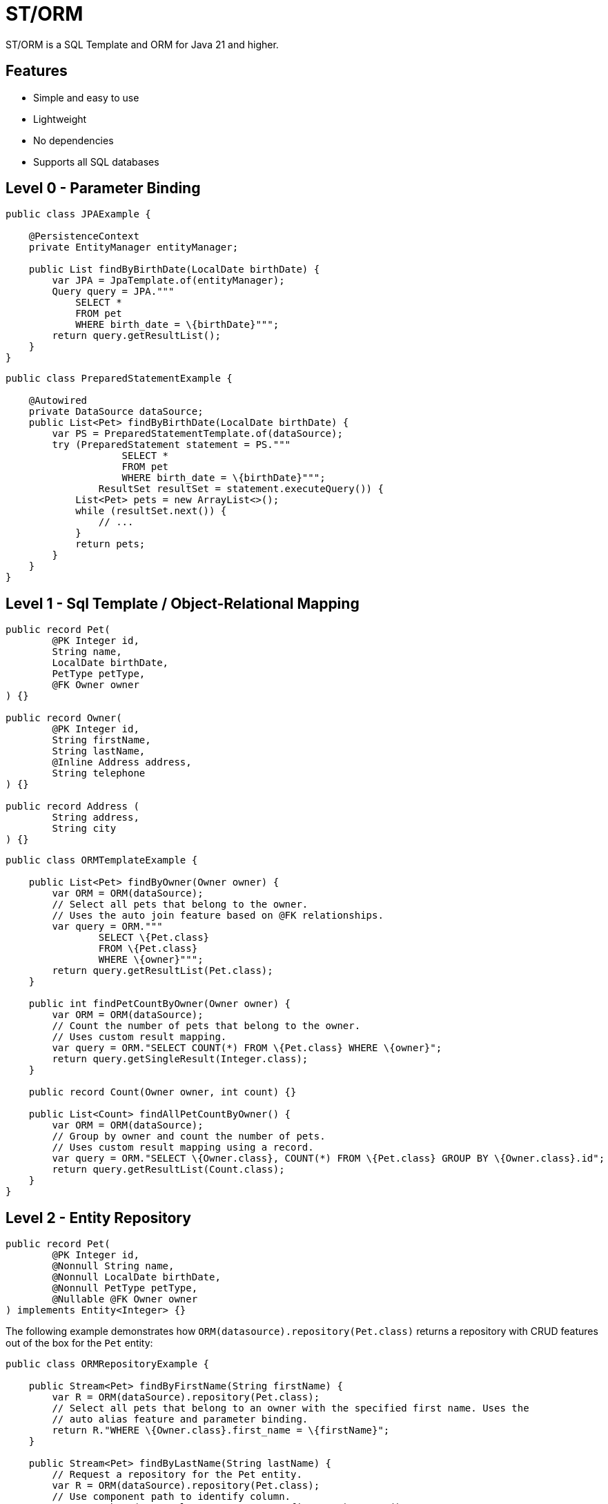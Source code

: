 = ST/ORM

ST/ORM is a SQL Template and ORM for Java 21 and higher.

## Features

- Simple and easy to use
- Lightweight
- No dependencies
- Supports all SQL databases


== Level 0 - Parameter Binding

[source,java,indent=0]
----
public class JPAExample {

    @PersistenceContext
    private EntityManager entityManager;

    public List findByBirthDate(LocalDate birthDate) {
        var JPA = JpaTemplate.of(entityManager);
        Query query = JPA."""
            SELECT *
            FROM pet
            WHERE birth_date = \{birthDate}""";
        return query.getResultList();
    }
}
----


[source,java,indent=0]
----
public class PreparedStatementExample {

    @Autowired
    private DataSource dataSource;
    public List<Pet> findByBirthDate(LocalDate birthDate) {
        var PS = PreparedStatementTemplate.of(dataSource);
        try (PreparedStatement statement = PS."""
                    SELECT *
                    FROM pet
                    WHERE birth_date = \{birthDate}""";
                ResultSet resultSet = statement.executeQuery()) {
            List<Pet> pets = new ArrayList<>();
            while (resultSet.next()) {
                // ...
            }
            return pets;
        }
    }
}
----


== Level 1 - Sql Template / Object-Relational Mapping

[source,java,indent=0]
----
public record Pet(
        @PK Integer id,
        String name,
        LocalDate birthDate,
        PetType petType,
        @FK Owner owner
) {}

public record Owner(
        @PK Integer id,
        String firstName,
        String lastName,
        @Inline Address address,
        String telephone
) {}

public record Address (
        String address,
        String city
) {}
----

[source,java,indent=0]
----
public class ORMTemplateExample {

    public List<Pet> findByOwner(Owner owner) {
        var ORM = ORM(dataSource);
        // Select all pets that belong to the owner.
        // Uses the auto join feature based on @FK relationships.
        var query = ORM."""
                SELECT \{Pet.class}
                FROM \{Pet.class}
                WHERE \{owner}""";
        return query.getResultList(Pet.class);
    }

    public int findPetCountByOwner(Owner owner) {
        var ORM = ORM(dataSource);
        // Count the number of pets that belong to the owner.
        // Uses custom result mapping.
        var query = ORM."SELECT COUNT(*) FROM \{Pet.class} WHERE \{owner}";
        return query.getSingleResult(Integer.class);
    }

    public record Count(Owner owner, int count) {}

    public List<Count> findAllPetCountByOwner() {
        var ORM = ORM(dataSource);
        // Group by owner and count the number of pets.
        // Uses custom result mapping using a record.
        var query = ORM."SELECT \{Owner.class}, COUNT(*) FROM \{Pet.class} GROUP BY \{Owner.class}.id";
        return query.getResultList(Count.class);
    }
}
----

== Level 2 - Entity Repository

[source,java,indent=0]
----
    public record Pet(
            @PK Integer id,
            @Nonnull String name,
            @Nonnull LocalDate birthDate,
            @Nonnull PetType petType,
            @Nullable @FK Owner owner
    ) implements Entity<Integer> {}
----

The following example demonstrates how `ORM(datasource).repository(Pet.class)` returns a repository with CRUD features out of the box for the `Pet` entity:

[source,java,indent=0]
----
public class ORMRepositoryExample {

    public Stream<Pet> findByFirstName(String firstName) {
        var R = ORM(dataSource).repository(Pet.class);
        // Select all pets that belong to an owner with the specified first name. Uses the
        // auto alias feature and parameter binding.
        return R."WHERE \{Owner.class}.first_name = \{firstName}";
    }

    public Stream<Pet> findByLastName(String lastName) {
        // Request a repository for the Pet entity.
        var R = ORM(dataSource).repository(Pet.class);
        // Use component path to identify column.
        return R.where("owner.lastName", EQUALS, firstName).stream();
    }

    public Stream<Pet> findByOwner(Owner owner) {
        var R = ORM(dataSource).repository(Pet.class);
        // Select all pets that belong to the owner, Uses the auto join feature based on @FK relationships.
        return R.where(owner);
    }

    public Pet create(String name, PetType petType) {
        var R = ORM(dataSource).repository(Pet.class);
        // Create a new pet with the specified name and pet type.
        // Returns the newly created pet with the generated ID.
        return R.upsert(Pet.builder()
                .name(name)
                .birthDate(LocalDate.now())
                .petType(petType)
                .build()
        );
    }
}
----

The following logic shows howto create a custom repository with custom methods:

[source,java,indent=0]
----
public interface PetRepository extends EntityRepository<Pet> {

    default Stream<Pet> findByCity(String city) {
        // Select all pets that belong to an owner in the specified city. Uses the
        // auto alias feature and parameter binding.
        return this."WHERE \{Owner.class}.city = \{city}";
    }

    default insert(List<Pet> pets) {
        // Insert pets into the database with a batch statement. Uses bind variables.
        var bindVars = createBindVars();
        try (var query = ORM()."""
                INSERT INTO \{Pet.class}
                VALUES \{bindVars}""".prepare()) {
            pets.forEach(query::addBatch);
            // Performs a single batch update.
            query.executeUpdate();
        }
    }

    default update(List<Pet> pets) {
        // Updates pets with a batch statement. Uses bind variables.
        var bindVars = createBindVars();
        try (var query = ORM()."""
                UPDATE \{Pet.class}
                SET \{bindVars}
                WHERE \{bindVars}""".prepare()) {
            pets.forEach(query::addBatch);
            // Performs a single batch update.
            query.executeUpdate();
        }
    }
}
----

== Additional Features

=== Query Builder

// TODO

=== JSON

[source,java,indent=0]
----

public class JSONExample {

    public record Specialty(int id, String name) {}

    public record VetWithSpecialties(Vet vet, @Json List<Specialty> specialties) {}

    public List<VetWithSpecialties> getVetsWithSpecialties() {
        var ORM = ORM(dataSource);
        // Uses VET as the root entity and aggregates the specialties into a JSON object.
        // The result is a list of VetWithSpecialties records.
        return ORM.query(Vet.class)
            .selectTemplat(VetWithSpecialties.class)
                ."\{Vet.class}, JSON_OBJECTAGG(\{Specialty.class}.id, \{Specialty.class}.name)"
            .innerJoin(VetSpecialty.class).on(Vet.class)
            .innerJoin(Specialty.class).on(VetSpecialty.class)
            ."GROUP BY \{Vet.class}.id"
            .toList();
    }

    public record Owner(
            @PK Integer id,
            String firstName,
            String lastName,
            @Json Map<String, String> address,
            String telephone
    ) implements Entity<Integer> {
    }

    public List<Owner> getOwners() {
        // The JSON address field is automatically converted to a map with the keys 'address' and 'city'
        // given that the address field contains the following string:
        // { "address": "638 Cardinal Ave.", "city": "Sun Prairie" }
        var ORM = ORM(dataSource);
        return ORM.query(Owner.class)
            .toList();
    }
}

----


=== Spring Framework Integration

// TODO
